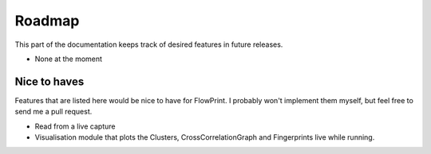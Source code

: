 Roadmap
=======

This part of the documentation keeps track of desired features in future releases.

- None at the moment

Nice to haves
^^^^^^^^^^^^^
Features that are listed here would be nice to have for FlowPrint.
I probably won't implement them myself, but feel free to send me a pull request.

- Read from a live capture
- Visualisation module that plots the Clusters, CrossCorrelationGraph and Fingerprints live while running.
